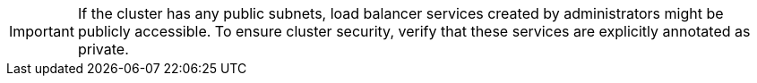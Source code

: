 // Text snippet included in the following modules:
//
// * modules/private-clusters-default.adoc
// * modules/private-clusters-about.adoc
// * modules/private-clusters-about-aws.adoc

:_content-type: SNIPPET

[IMPORTANT]
====
If the cluster has any public subnets, load balancer services created by administrators might be publicly accessible. To ensure cluster security, verify that these services are explicitly annotated as private.
====